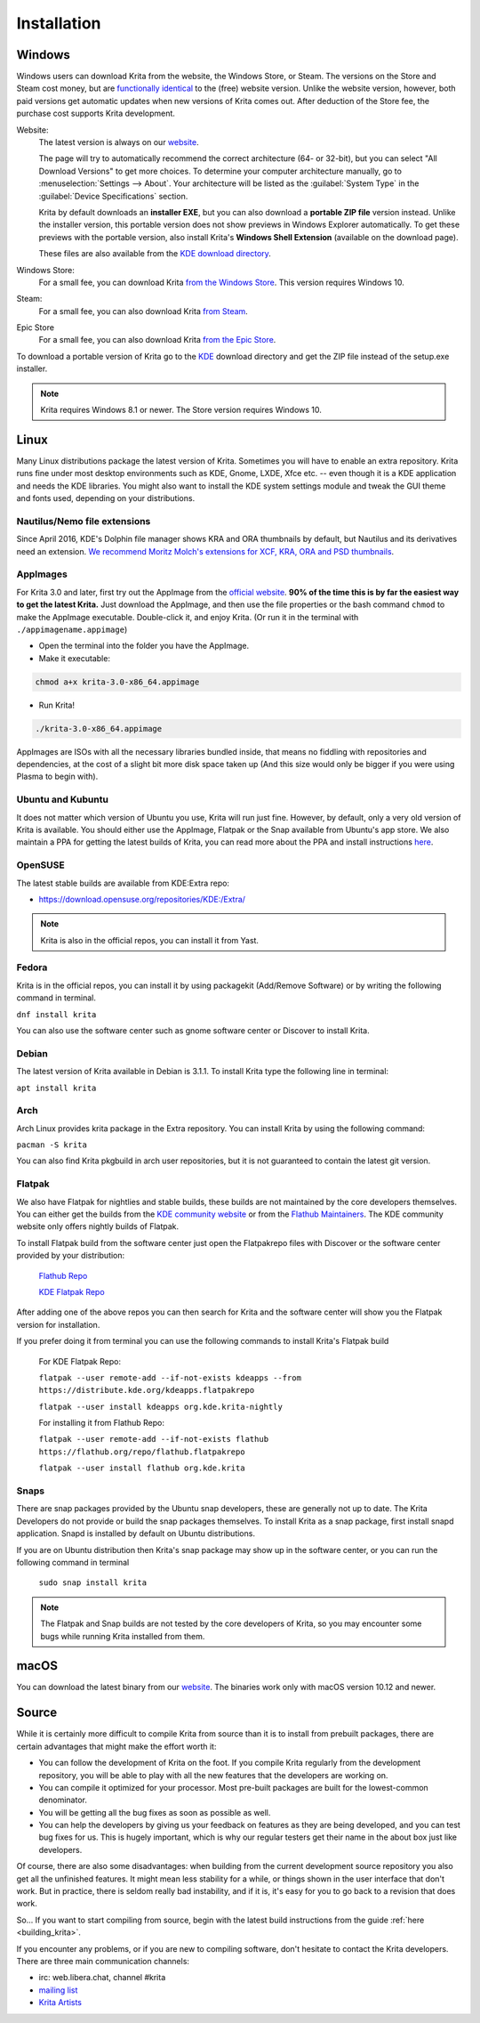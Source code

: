 .. meta::
   :description property=og\:description:
        Detailed steps on how to install Krita.

.. metadata-placeholder

   :authors: - Wolthera van Hövell tot Westerflier <griffinvalley@gmail.com>
             - Raghavendra Kamath <raghu@raghukamath.com>
             - Scott Petrovic
             - Halla Rempt <boud@valdyas.org>
             - Dmitry Kazakov <dimula73@gmail.com>
   :license: GNU free documentation license 1.3 or later.

.. index:: Installation
.. _installation:

Installation
============

Windows
-------
Windows users can download Krita from the website, the Windows Store, or Steam.
The versions on the Store and Steam cost money, but are `functionally identical
<https://krita.org/en/item/krita-available-from-the-windows-store/>`_ to the
(free) website version. Unlike the website version, however, both paid versions
get automatic updates when new versions of Krita comes out. After deduction of
the Store fee, the purchase cost supports Krita development.

Website:
    The latest version is always on our `website <https://krita.org/download/>`_.

    The page will try to automatically recommend the correct architecture (64- or 32-bit), but you can select "All Download Versions" to get more choices. To determine your computer architecture manually, go to :menuselection:`Settings --> About`. Your architecture will be listed as the :guilabel:`System Type` in the :guilabel:`Device Specifications` section.

    Krita by default downloads an **installer EXE**, but you can also download a **portable ZIP file** version instead. Unlike the installer version, this portable version does not show previews in Windows Explorer automatically. To get these previews with the portable version, also install Krita's **Windows Shell Extension** (available on the download page).

    These files are also available from the `KDE download directory <https://download.kde.org/stable/krita/>`_.
Windows Store:
    For a small fee, you can download Krita `from the Windows Store <https://www.microsoft.com/store/productId/9N6X57ZGRW96>`_. This version requires Windows 10.
Steam:
    For a small fee, you can also download Krita `from Steam <https://store.steampowered.com/app/280680/Krita/>`_.
Epic Store
    For a small fee, you can also download Krita `from the Epic Store <https://www.epicgames.com/store/en-US/p/krita>`_.


To download a portable version of Krita go to the `KDE <https://download.kde.org/stable/krita/>`_ download directory and get the ZIP file instead of the setup.exe installer.

.. note::
   Krita requires Windows 8.1 or newer. The Store version requires Windows 10.

Linux
-----

Many Linux distributions package the latest version of Krita. Sometimes you will have to enable an extra repository. Krita runs fine under most desktop environments such as KDE, Gnome, LXDE, Xfce etc. -- even though it is a KDE application and needs the KDE libraries. You might also want to install the KDE system settings module and tweak the GUI theme and fonts used, depending on your distributions.

Nautilus/Nemo file extensions
~~~~~~~~~~~~~~~~~~~~~~~~~~~~~

Since April 2016, KDE's Dolphin file manager shows KRA and ORA thumbnails by default, but Nautilus and its derivatives need an extension. `We recommend Moritz Molch's extensions for XCF, KRA, ORA and PSD thumbnails <https://moritzmolch.com/1749>`__.

AppImages
~~~~~~~~~

For Krita 3.0 and later, first try out the AppImage from the `official website <https://krita.org/en/download/krita-desktop/>`_. **90% of the time this is by far the easiest way to get the latest Krita.** Just download the AppImage, and then use the file properties or the bash command ``chmod`` to make the AppImage executable. Double-click it, and enjoy Krita. (Or run it in the terminal with
``./appimagename.appimage``)

- Open the terminal into the folder you have the AppImage.
- Make it executable:

.. code:: bash

 chmod a+x krita-3.0-x86_64.appimage

- Run Krita!

.. code:: bash

 ./krita-3.0-x86_64.appimage

AppImages are ISOs with all the necessary libraries bundled inside, that means no fiddling with repositories and dependencies, at the cost of a slight bit more disk space taken up (And this size would only be bigger if you were using Plasma to begin with).

Ubuntu and Kubuntu
~~~~~~~~~~~~~~~~~~

It does not matter which version of Ubuntu you use, Krita will run just fine. However, by default, only a very old version of Krita is available. You should either use the AppImage, Flatpak or the Snap available from Ubuntu's app store. We also maintain a PPA for getting the latest builds of Krita, you can read more about the PPA and install instructions `here <https://launchpad.net/~kritalime/+archive/ubuntu/ppa>`_.

OpenSUSE
~~~~~~~~

The latest stable builds are available from KDE:Extra repo:

-  https://download.opensuse.org/repositories/KDE:/Extra/

.. note::
   Krita is also in the official repos, you can install it from Yast.

Fedora
~~~~~~

Krita is in the official repos, you can install it by using packagekit (Add/Remove Software) or by writing the following command in terminal.

``dnf install krita``

You can also use the software center such as gnome software center or Discover to install Krita.

Debian
~~~~~~

The latest version of Krita available in Debian is 3.1.1. To install Krita type the following line in terminal:

``apt install krita``


Arch
~~~~

Arch Linux provides krita package in the Extra repository. You can install Krita by using the following command:

``pacman -S krita``

You can also find Krita pkgbuild in arch user repositories, but it is not guaranteed to contain the latest git version.

Flatpak
~~~~~~~
We also have Flatpak for nightlies and stable builds, these builds are not maintained by the core developers themselves. You can either get the builds from the `KDE community website <https://binary-factory.kde.org>`_ or from the `Flathub Maintainers <https://flathub.org/apps/details/org.kde.krita>`_. The KDE community website only offers nightly builds of Flatpak.

To install Flatpak build from the software center just open the Flatpakrepo files with Discover or the software center provided by your distribution:

    `Flathub Repo <https://flathub.org/repo/flathub.flatpakrepo>`_

    `KDE Flatpak Repo <https://distribute.kde.org/kdeapps.flatpakrepo>`_

After adding one of the above repos you can then search for Krita and the software center will show you the Flatpak version for installation.

If you prefer doing it from terminal you can use the following commands to install Krita's Flatpak build

    For KDE Flatpak Repo:

    ``flatpak --user remote-add --if-not-exists kdeapps --from https://distribute.kde.org/kdeapps.flatpakrepo``

    ``flatpak --user install kdeapps org.kde.krita-nightly``

    For installing it from Flathub Repo:

    ``flatpak --user remote-add --if-not-exists flathub https://flathub.org/repo/flathub.flatpakrepo``

    ``flatpak --user install flathub org.kde.krita``

Snaps
~~~~~
There are snap packages provided by the Ubuntu snap developers, these are generally not up to date. The Krita Developers do not provide or build the snap packages themselves. To install Krita as a snap package, first install snapd application. Snapd is installed by default on Ubuntu distributions.

If you are on Ubuntu distribution then Krita's snap package may show up in the software center, or you can run the following command in terminal

    ``sudo snap install krita``


.. note::
   The Flatpak and Snap builds are not tested by the core developers of Krita, so you may encounter some bugs while running Krita installed from them.

macOS
-----

You can download the latest binary from our
`website <https://krita.org/download/krita-desktop/>`__.
The binaries work only with macOS version 10.12 and newer.

Source
------

While it is certainly more difficult to compile Krita from source than it is to install from prebuilt packages, there are certain advantages that might make the effort worth it:

-  You can follow the development of Krita on the foot. If you compile Krita regularly from the development repository, you will be able to play with all the new features that the developers are working on.
-  You can compile it optimized for your processor. Most pre-built packages are built for the lowest-common denominator.
-  You will be getting all the bug fixes as soon as possible as well.
-  You can help the developers by giving us your feedback on features as they are being developed, and you can test bug fixes for us. This is hugely important, which is why our regular testers get their name in the about box just like developers.

Of course, there are also some disadvantages: when building from the current development source repository you also get all the unfinished features. It might mean less stability for a while, or things shown in the user interface that don't work. But in practice, there is seldom really bad instability, and if it is, it's easy for you to go back to a revision that does work.

So... If you want to start compiling from source, begin with the latest build instructions from the guide :ref:`here <building_krita>`.

If you encounter any problems, or if you are new to compiling software, don't hesitate to contact the Krita developers. There are three main communication channels:

-  irc: web.libera.chat, channel #krita
-  `mailing list <https://mail.kde.org/mailman/listinfo/kimageshop>`__
-  `Krita Artists <https://krita-artists.org>`__
